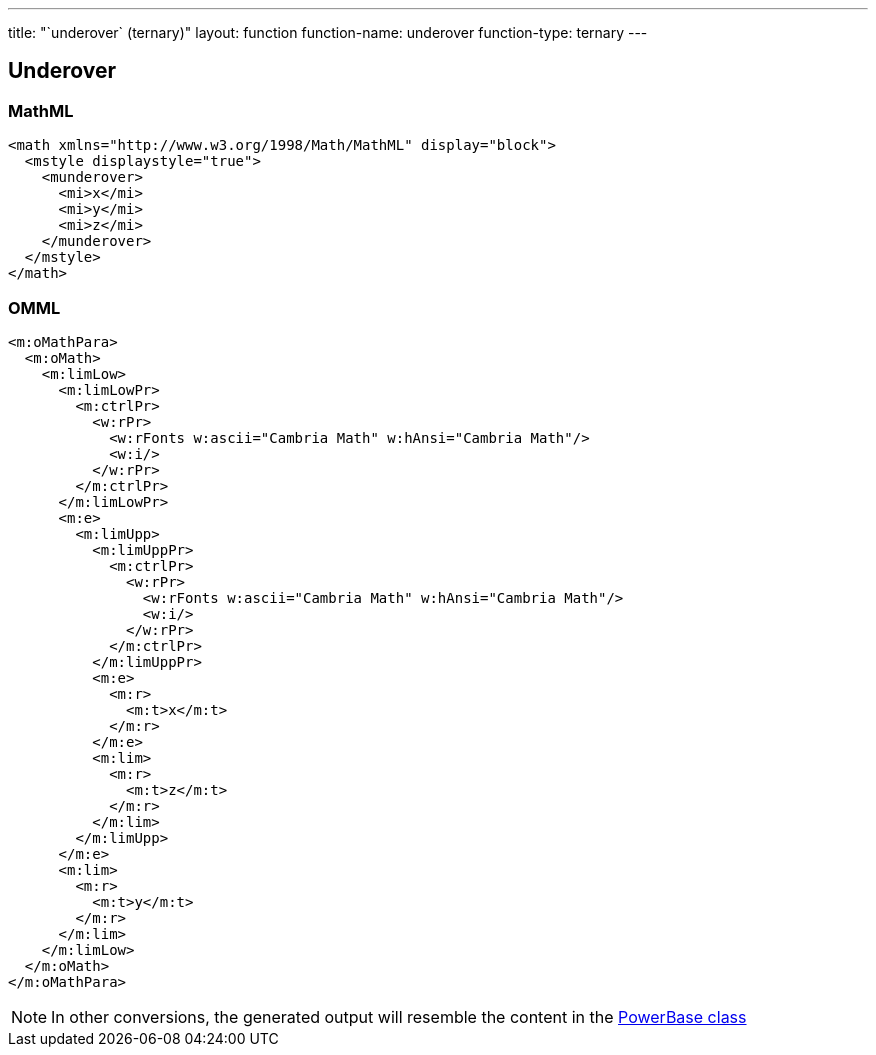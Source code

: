 ---
title: "`underover` (ternary)"
layout: function
function-name: underover
function-type: ternary
---

[[underover]]
== Underover

=== MathML

[source,xml]
----
<math xmlns="http://www.w3.org/1998/Math/MathML" display="block">
  <mstyle displaystyle="true">
    <munderover>
      <mi>x</mi>
      <mi>y</mi>
      <mi>z</mi>
    </munderover>
  </mstyle>
</math>
----


=== OMML

[source,xml]
----
<m:oMathPara>
  <m:oMath>
    <m:limLow>
      <m:limLowPr>
        <m:ctrlPr>
          <w:rPr>
            <w:rFonts w:ascii="Cambria Math" w:hAnsi="Cambria Math"/>
            <w:i/>
          </w:rPr>
        </m:ctrlPr>
      </m:limLowPr>
      <m:e>
        <m:limUpp>
          <m:limUppPr>
            <m:ctrlPr>
              <w:rPr>
                <w:rFonts w:ascii="Cambria Math" w:hAnsi="Cambria Math"/>
                <w:i/>
              </w:rPr>
            </m:ctrlPr>
          </m:limUppPr>
          <m:e>
            <m:r>
              <m:t>x</m:t>
            </m:r>
          </m:e>
          <m:lim>
            <m:r>
              <m:t>z</m:t>
            </m:r>
          </m:lim>
        </m:limUpp>
      </m:e>
      <m:lim>
        <m:r>
          <m:t>y</m:t>
        </m:r>
      </m:lim>
    </m:limLow>
  </m:oMath>
</m:oMathPara>
----


NOTE: In other conversions, the generated output will resemble the content in the link:../powerbase[PowerBase class]
